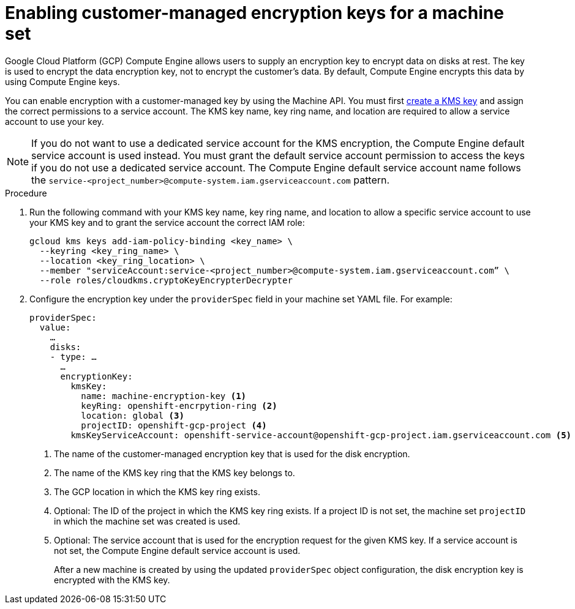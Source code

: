 // Module included in the following assemblies:
//
// * machine_management/creating_machinesets/creating-machineset-gcp.adoc

[id="machineset-enabling-customer-managed-encryption_{context}"]
= Enabling customer-managed encryption keys for a machine set

[role="_abstract"]
Google Cloud Platform (GCP) Compute Engine allows users to supply an encryption key to encrypt data on disks at rest. The key is used to encrypt the data encryption key, not to encrypt the customer's data. By default, Compute Engine encrypts this data by using Compute Engine keys.

You can enable encryption with a customer-managed key by using the Machine API. You must first link:https://cloud.google.com/compute/docs/disks/customer-managed-encryption#before_you_begin[create a KMS key] and assign the correct permissions to a service account. The KMS key name, key ring name, and location are required to allow a service account to use your key.

[NOTE]
====
If you do not want to use a dedicated service account for the KMS encryption, the Compute Engine default service account is used instead. You must grant the default service account permission to access the keys if you do not use a dedicated service account. The Compute Engine default service account name follows the `service-<project_number>@compute-system.iam.gserviceaccount.com` pattern.
====

.Procedure

. Run the following command with your KMS key name, key ring name, and location to allow a specific service account to use your KMS key and to grant the service account the correct IAM role:
+
[source,terminal]
----
gcloud kms keys add-iam-policy-binding <key_name> \
  --keyring <key_ring_name> \
  --location <key_ring_location> \
  --member "serviceAccount:service-<project_number>@compute-system.iam.gserviceaccount.com” \
  --role roles/cloudkms.cryptoKeyEncrypterDecrypter
----

. Configure the encryption key under the `providerSpec` field in your machine set YAML file. For example:
+
[source,yaml]
----
providerSpec:
  value:
    …
    disks:
    - type: …
      …
      encryptionKey:
        kmsKey:
          name: machine-encryption-key <1>
          keyRing: openshift-encrpytion-ring <2>
          location: global <3>
          projectID: openshift-gcp-project <4>
        kmsKeyServiceAccount: openshift-service-account@openshift-gcp-project.iam.gserviceaccount.com <5>
----
<1> The name of the customer-managed encryption key that is used for the disk encryption.
<2> The name of the KMS key ring that the KMS key belongs to.
<3> The GCP location in which the KMS key ring exists.
<4> Optional: The ID of the project in which the KMS key ring exists. If a project ID is not set, the machine set `projectID` in which the machine set was created is used. 
<5> Optional: The service account that is used for the encryption request for the given KMS key. If a service account is not set, the Compute Engine default service account is used.
+
After a new machine is created by using the updated `providerSpec` object configuration, the disk encryption key is encrypted with the KMS key.
